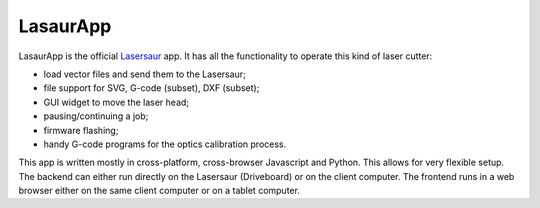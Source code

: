.. -*- coding: utf-8 -*-
.. :Project:   LasarApp -- Introduction
.. :Created:   ven 10 giu 2016 02:57:02 CEST
.. :Author:    Alberto Berti <alberto@metapensiero.it>
.. :License:   GPL3 or later
.. :Copyright: © 2016 Stefan Hechenberger <stefan@nortd.com> and others, see AUTHORS.txt
..

LasaurApp
=========

LasaurApp is the official `Lasersaur`__ app. It
has all the functionality to operate this kind of laser cutter:

- load vector files and send them to the Lasersaur;
- file support for SVG, G-code (subset), DXF (subset);
- GUI widget to move the laser head;
- pausing/continuing a job;
- firmware flashing;
- handy G-code programs for the optics calibration process.

This app is written mostly in cross-platform, cross-browser Javascript
and Python. This allows for very flexible setup. The backend can
either run directly on the Lasersaur (Driveboard) or on the client
computer. The frontend runs in a web browser either on the same client
computer or on a tablet computer.

__ http://lasersaur.com
